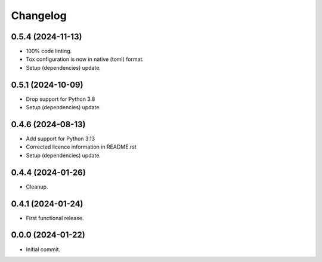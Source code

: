 Changelog
=========

0.5.4 (2024-11-13)
------------------
- 100% code linting.
- Tox configuration is now in native (toml) format.
- Setup (dependencies) update.

0.5.1 (2024-10-09)
------------------
- Drop support for Python 3.8
- Setup (dependencies) update.

0.4.6 (2024-08-13)
------------------
- Add support for Python 3.13
- Corrected licence information in README.rst
- Setup (dependencies) update.

0.4.4 (2024-01-26)
------------------
- Cleanup.

0.4.1 (2024-01-24)
------------------
- First functional release.

0.0.0 (2024-01-22)
------------------
- Initial commit.

